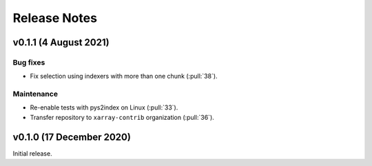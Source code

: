 .. _release_notes:

Release Notes
=============

v0.1.1 (4 August 2021)
----------------------

Bug fixes
~~~~~~~~~

- Fix selection using indexers with more than one chunk (:pull:`38`).

Maintenance
~~~~~~~~~~~

- Re-enable tests with pys2index on Linux (:pull:`33`).
- Transfer repository to ``xarray-contrib`` organization (:pull:`36`).

v0.1.0 (17 December 2020)
-------------------------

Initial release.
